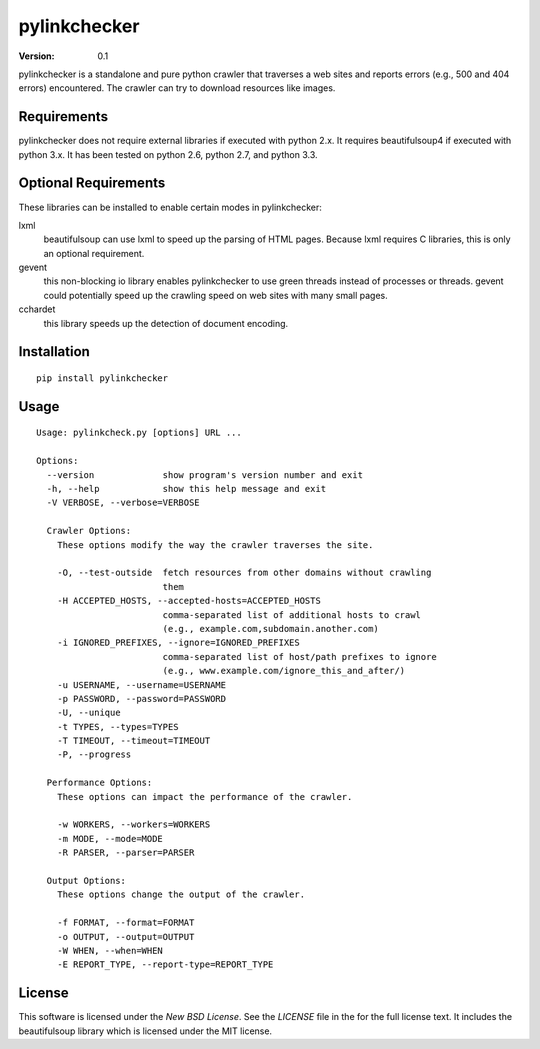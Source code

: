 pylinkchecker
=============

:Version: 0.1

pylinkchecker is a standalone and pure python crawler that traverses a web sites
and reports errors (e.g., 500 and 404 errors) encountered. The crawler can try
to download resources like images.


Requirements
------------

pylinkchecker does not require external libraries if executed with python 2.x.
It requires beautifulsoup4 if executed with python 3.x.
It has been tested on python 2.6, python 2.7, and python 3.3.


Optional Requirements
---------------------

These libraries can be installed to enable certain modes in pylinkchecker:

lxml
  beautifulsoup can use lxml to speed up the parsing of HTML pages. Because
  lxml requires C libraries, this is only an optional requirement.

gevent
  this non-blocking io library enables pylinkchecker to use green threads
  instead of processes or threads. gevent could potentially speed up the
  crawling speed on web sites with many small pages.

cchardet
  this library speeds up the detection of document encoding.


Installation
------------

::

  pip install pylinkchecker


Usage
-----

::

  Usage: pylinkcheck.py [options] URL ...

  Options:
    --version             show program's version number and exit
    -h, --help            show this help message and exit
    -V VERBOSE, --verbose=VERBOSE

    Crawler Options:
      These options modify the way the crawler traverses the site.

      -O, --test-outside  fetch resources from other domains without crawling
                          them
      -H ACCEPTED_HOSTS, --accepted-hosts=ACCEPTED_HOSTS
                          comma-separated list of additional hosts to crawl
                          (e.g., example.com,subdomain.another.com)
      -i IGNORED_PREFIXES, --ignore=IGNORED_PREFIXES
                          comma-separated list of host/path prefixes to ignore
                          (e.g., www.example.com/ignore_this_and_after/)
      -u USERNAME, --username=USERNAME
      -p PASSWORD, --password=PASSWORD
      -U, --unique
      -t TYPES, --types=TYPES
      -T TIMEOUT, --timeout=TIMEOUT
      -P, --progress

    Performance Options:
      These options can impact the performance of the crawler.

      -w WORKERS, --workers=WORKERS
      -m MODE, --mode=MODE
      -R PARSER, --parser=PARSER

    Output Options:
      These options change the output of the crawler.

      -f FORMAT, --format=FORMAT
      -o OUTPUT, --output=OUTPUT
      -W WHEN, --when=WHEN
      -E REPORT_TYPE, --report-type=REPORT_TYPE


License
-------

This software is licensed under the `New BSD License`. See the `LICENSE` file
in the for the full license text. It includes the beautifulsoup library which
is licensed under the MIT license.